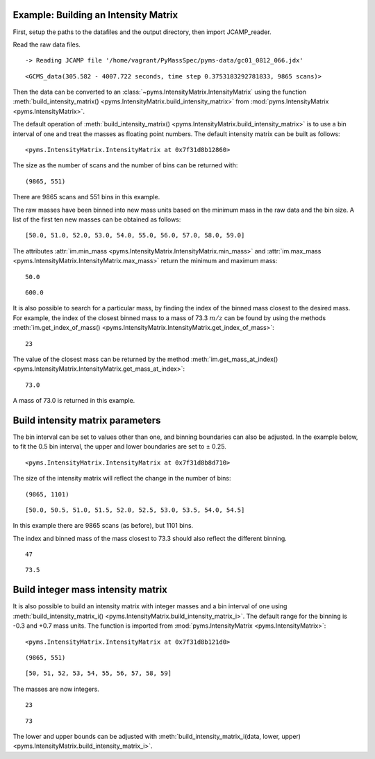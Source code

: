 Example: Building an Intensity Matrix
-------------------------------------

First, setup the paths to the datafiles and the output directory, then
import JCAMP_reader.

.. nbinput:: ipython3
    :execution-count: 1

    import pathlib
    data_directory = pathlib.Path(".").resolve().parent.parent / "pyms-data"
    # Change this if the data files are stored in a different location

    output_directory = pathlib.Path(".").resolve() / "output"

    from pyms.GCMS.IO.JCAMP import JCAMP_reader

Read the raw data files.

.. nbinput:: ipython3
    :execution-count: 2

    jcamp_file = data_directory / "gc01_0812_066.jdx"
    data = JCAMP_reader(jcamp_file)
    data


.. parsed-literal::

     -> Reading JCAMP file '/home/vagrant/PyMassSpec/pyms-data/gc01_0812_066.jdx'




.. parsed-literal::

    <GCMS_data(305.582 - 4007.722 seconds, time step 0.3753183292781833, 9865 scans)>



Then the data can be converted to an :class:`~pyms.IntensityMatrix.IntensityMatrix` using the
function :meth:`build_intensity_matrix() <pyms.IntensityMatrix.build_intensity_matrix>` from :mod:`pyms.IntensityMatrix <pyms.IntensityMatrix>`.

The default operation of :meth:`build_intensity_matrix() <pyms.IntensityMatrix.build_intensity_matrix>` is to use a bin
interval of one and treat the masses as floating point numbers. The
default intensity matrix can be built as follows:

.. nbinput:: ipython3
    :execution-count: 3

    from pyms.IntensityMatrix import build_intensity_matrix

    im = build_intensity_matrix(data)

    im




.. parsed-literal::

    <pyms.IntensityMatrix.IntensityMatrix at 0x7f31d8b12860>



The size as the number of scans and the number of bins can be returned
with:

.. nbinput:: ipython3
    :execution-count: 4

    im.size




.. parsed-literal::

    (9865, 551)



There are 9865 scans and 551 bins in this example.

The raw masses have been binned into new mass units based on the minimum
mass in the raw data and the bin size. A list of the first ten new
masses can be obtained as follows:

.. nbinput:: ipython3
    :execution-count: 5

    im.mass_list[:10]




.. parsed-literal::

    [50.0, 51.0, 52.0, 53.0, 54.0, 55.0, 56.0, 57.0, 58.0, 59.0]



The attributes :attr:`im.min_mass <pyms.IntensityMatrix.IntensityMatrix.min_mass>` and :attr:`im.max_mass <pyms.IntensityMatrix.IntensityMatrix.max_mass>` return the minimum
and maximum mass:

.. nbinput:: ipython3
    :execution-count: 6

    im.min_mass




.. parsed-literal::

    50.0



.. nbinput:: ipython3
    :execution-count: 7

    im.max_mass




.. parsed-literal::

    600.0



It is also possible to search for a particular mass, by finding the
index of the binned mass closest to the desired mass. For example, the
index of the closest binned mass to a mass of 73.3 :math:`m/z` can be found
by using the methods :meth:`im.get_index_of_mass() <pyms.IntensityMatrix.IntensityMatrix.get_index_of_mass>`:

.. nbinput:: ipython3
    :execution-count: 8

    index = im.get_index_of_mass(73.3)

    index




.. parsed-literal::

    23



The value of the closest mass can be returned by the method
:meth:`im.get_mass_at_index() <pyms.IntensityMatrix.IntensityMatrix.get_mass_at_index>`:

.. nbinput:: ipython3
    :execution-count: 9

    im.get_mass_at_index(index)




.. parsed-literal::

    73.0



A mass of 73.0 is returned in this example.

Build intensity matrix parameters
---------------------------------

The bin interval can be set to values other than one, and binning
boundaries can also be adjusted. In the example below, to fit the 0.5
bin interval, the upper and lower boundaries are set to ± 0.25.

.. nbinput:: ipython3
    :execution-count: 10

    im = build_intensity_matrix(data, 0.5, 0.25, 0.25)

    im




.. parsed-literal::

    <pyms.IntensityMatrix.IntensityMatrix at 0x7f31d8b8d710>



The size of the intensity matrix will reflect the change in the number
of bins:

.. nbinput:: ipython3
    :execution-count: 11

    im.size




.. parsed-literal::

    (9865, 1101)



.. nbinput:: ipython3
    :execution-count: 12

    im.mass_list[:10]




.. parsed-literal::

    [50.0, 50.5, 51.0, 51.5, 52.0, 52.5, 53.0, 53.5, 54.0, 54.5]



In this example there are 9865 scans (as before), but 1101 bins.

The index and binned mass of the mass closest to 73.3 should also
reflect the different binning.

.. nbinput:: ipython3
    :execution-count: 13

    index = im.get_index_of_mass(73.3)

    index




.. parsed-literal::

    47



.. nbinput:: ipython3
    :execution-count: 14

    im.get_mass_at_index(index)




.. parsed-literal::

    73.5



Build integer mass intensity matrix
-----------------------------------

It is also possible to build an intensity matrix with integer masses and
a bin interval of one using :meth:`build_intensity_matrix_i() <pyms.IntensityMatrix.build_intensity_matrix_i>`. The default
range for the binning is -0.3 and +0.7 mass units. The function is
imported from :mod:`pyms.IntensityMatrix <pyms.IntensityMatrix>`:

.. nbinput:: ipython3
    :execution-count: 15

    from pyms.IntensityMatrix import build_intensity_matrix_i

    im = build_intensity_matrix_i(data)
    im




.. parsed-literal::

    <pyms.IntensityMatrix.IntensityMatrix at 0x7f31d8b121d0>



.. nbinput:: ipython3
    :execution-count: 16

    im.size




.. parsed-literal::

    (9865, 551)



.. nbinput:: ipython3
    :execution-count: 17

    im.mass_list[:10]




.. parsed-literal::

    [50, 51, 52, 53, 54, 55, 56, 57, 58, 59]



The masses are now integers.

.. nbinput:: ipython3
    :execution-count: 18

    index = im.get_index_of_mass(73.3)
    index




.. parsed-literal::

    23



.. nbinput:: ipython3
    :execution-count: 19

    im.get_mass_at_index(index)




.. parsed-literal::

    73



The lower and upper bounds can be adjusted with
:meth:`build_intensity_matrix_i(data, lower, upper) <pyms.IntensityMatrix.build_intensity_matrix_i>`.
